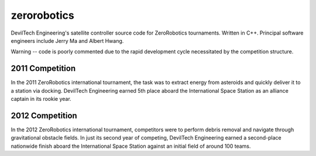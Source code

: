 zerorobotics
============

DevilTech Engineering's satellite controller source code for ZeroRobotics tournaments. Written in C++. Principal
software engineers include Jerry Ma and Albert Hwang.

Warning -- code is poorly commented due to the rapid development cycle necessitated by the competition structure.

2011 Competition
----------------

In the 2011 ZeroRobotics international tournament, the task was to extract energy from asteroids and quickly
deliver it to a station via docking. DevilTech Engineering earned 5th place aboard the International Space
Station as an alliance captain in its rookie year.

2012 Competition
----------------

In the 2012 ZeroRobotics international tournament, competitors were to perform debris removal and navigate through
gravitational obstacle fields. In just its second year of competing, DevilTech Engineering earned a second-place
nationwide finish aboard the International Space Station against an initial field of around 100 teams.
